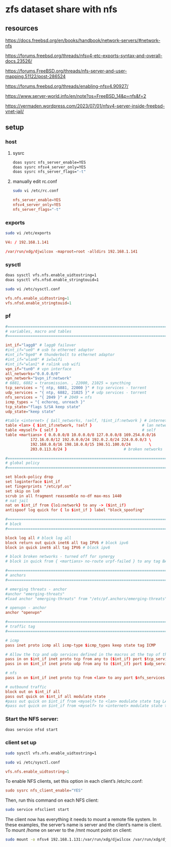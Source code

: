#+STARTUP: content
* zfs dataset share with nfs
** resources

[[https://docs.freebsd.org/en/books/handbook/network-servers/#network-nfs]]

[[https://forums.freebsd.org/threads/nfsv4-etc-exports-syntax-and-overall-docs.23526/]]

[[https://forums.FreeBSD.org/threads/nfs-server-and-user-mapping.51122/post-286524]]

[[https://forums.freebsd.org/threads/enabling-nfsv4.90927/]]

[[https://www.server-world.info/en/note?os=FreeBSD_14&p=nfs&f=2]]

[[https://vermaden.wordpress.com/2023/07/01/nfsv4-server-inside-freebsd-vnet-jail/]]

** setup
*** host
**** sysrc

#+begin_src sh
doas sysrc nfs_server_enable=YES
doas sysrc nfsv4_server_only=YES
doas sysrc nfs_server_flags="-t"
#+end_src

**** manually edit rc.conf

#+begin_src sh
sudo vi /etc/rc.conf
#+end_src

#+begin_src conf
nfs_server_enable=YES
nfsv4_server_only=YES
nfs_server_flags="-t"
#+end_src

*** exports

#+begin_src sh
sudo vi /etc/exports
#+end_src

#+begin_src conf
V4: / 192.168.1.141

/var/run/xdg/djwilcox -maproot=root -alldirs 192.168.1.141
#+end_src

*** sysctl

#+begin_src sh
doas sysctl vfs.nfs.enable_uidtostring=1
doas sysctl vfs.nfsd.enable_stringtouid=1
#+end_src

#+begin_src sh
sudo vi /etc/sysctl.conf
#+end_src

#+begin_src conf
vfs.nfs.enable_uidtostring=1
vfs.nfsd.enable_stringtouid=1
#+end_src

*** pf

#+begin_src conf
#=========================================================================#
# variables, macro and tables                                             #
#=========================================================================#

int_if="lagg0" # lagg0 failover
#int_if="ue0" # usb to ethernet adaptor
#int_if="bge0" # thunderbolt to ethernet adaptor
#int_if="wlan0" # iwlwifi
#int_if="wlan1" # ralink usb wifi
vpn_if="tun0" # vpn interface
all_networks="0.0.0.0/0"
vpn_network="$vpn_if:network"
# 6881, 6882 = transmission. , 22000, 21025 = syncthing
tcp_services = "{ ntp, 6881, 22000 }" # tcp services - torrent
udp_services = "{ ntp, 6882, 21025 }" # udp services - torrent
nfs_services = "{ 2049 }" # 2049 = nfs
icmp_types = "{ echoreq, unreach }"
tcp_state="flags S/SA keep state"
udp_state="keep state"

#table <internet> { $all_networks, !self, !$int_if:network } # internet
table <lan> { $int_if:network, !self }                      # lan network
table <myself> { self }                                     # self
table <martians> { 0.0.0.0/8 10.0.0.0/8 127.0.0.0/8 169.254.0.0/16     \
	 	   172.16.0.0/12 192.0.0.0/24 192.0.2.0/24 224.0.0.0/3 \
	 	   192.168.0.0/16 198.18.0.0/15 198.51.100.0/24        \
	 	   203.0.113.0/24 }                         # broken networks

#=========================================================================#
# global policy                                                           #
#=========================================================================#

set block-policy drop
set loginterface $int_if
set fingerprints "/etc/pf.os"
set skip on lo0
scrub in all fragment reassemble no-df max-mss 1440
# nat jail
nat on $int_if from {lo1:network} to any -> ($int_if)
antispoof log quick for { lo $int_if } label "block_spoofing"

#=========================================================================#
# block                                                                   #
#=========================================================================#

block log all # block log all
block return out quick inet6 all tag IPV6 # block ipv6 
block in quick inet6 all tag IPV6 # block ipv6

# block broken networks - turned off for synergy
# block in quick from { <martians> no-route urpf-failed } to any tag BAD_PACKET

#=========================================================================#
# anchors                                                                 #
#=========================================================================#

# emerging threats - anchor
#anchor "emerging-threats"
#load anchor "emerging-threats" from "/etc/pf.anchors/emerging-threats"

# openvpn - anchor
anchor "openvpn"

#=========================================================================#
# traffic tag                                                             #
#=========================================================================#

# icmp
pass inet proto icmp all icmp-type $icmp_types keep state tag ICMP

# Allow the tcp and udp services defined in the macros at the top of the file
pass in on $int_if inet proto tcp from any to ($int_if) port $tcp_services $tcp_state tag TCP_IN
pass in on $int_if inet proto udp from any to ($int_if) port $udp_services $udp_state tag UDP_IN

# nfs
pass in on $int_if inet proto tcp from <lan> to any port $nfs_services keep state

# outbound traffic
block out on $int_if all
pass out quick on $int_if all modulate state
#pass out quick on $int_if from <myself> to <lan> modulate state tag LAN_OUT
#pass out quick on $int_if from <myself> to <internet> modulate state tag INTERNET_OUT

#+end_src

*** Start the NFS server: 

#+begin_src sh
doas service nfsd start
#+end_src

*** client set up

#+begin_src sh
sudo sysctl vfs.nfs.enable_uidtostring=1
#+end_src

#+begin_src sh
sudo vi /etc/sysctl.conf
#+end_src

#+begin_src conf
vfs.nfs.enable_uidtostring=1
#+end_src

To enable NFS clients, set this option in each client’s /etc/rc.conf:

#+begin_src conf
sudo sysrc nfs_client_enable="YES"
#+end_src

Then, run this command on each NFS client:

#+begin_src sh
sudo service nfsclient start
#+end_src

The client now has everything it needs to mount a remote file system. In these examples, the server’s name is server and the client’s name is client. To mount /home on server to the /mnt mount point on client:

#+begin_src sh
sudo mount -o nfsv4 192.168.1.131:/var/run/xdg/djwilcox /var/run/xdg/djwilcox
#+end_src
